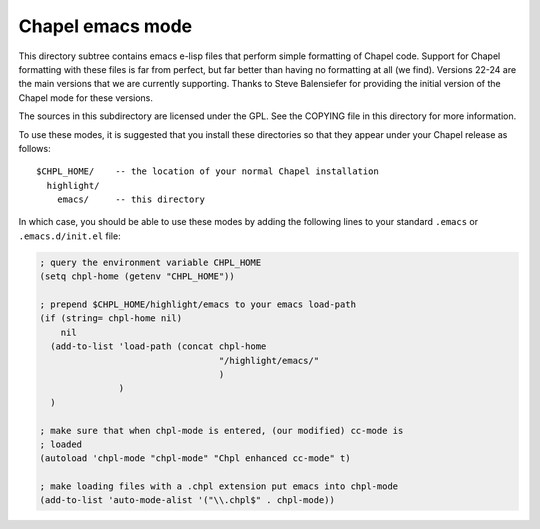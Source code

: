 =================
Chapel emacs mode
=================

This directory subtree contains emacs e-lisp files that perform simple
formatting of Chapel code.  Support for Chapel formatting with these
files is far from perfect, but far better than having no formatting at
all (we find).  Versions 22-24 are the main versions that we are
currently supporting. Thanks to Steve Balensiefer for providing the
initial version of the Chapel mode for these versions.

The sources in this subdirectory are licensed under the GPL.  See the
COPYING file in this directory for more information.

To use these modes, it is suggested that you install these directories
so that they appear under your Chapel release as follows::

   $CHPL_HOME/    -- the location of your normal Chapel installation
     highlight/
       emacs/     -- this directory

In which case, you should be able to use these modes by adding the
following lines to your standard ``.emacs`` or ``.emacs.d/init.el`` file:


.. code-block:: emacs-lisp

    ; query the environment variable CHPL_HOME
    (setq chpl-home (getenv "CHPL_HOME"))

    ; prepend $CHPL_HOME/highlight/emacs to your emacs load-path
    (if (string= chpl-home nil)
        nil
      (add-to-list 'load-path (concat chpl-home
                                      "/highlight/emacs/"
                                      )
                   )
      )

    ; make sure that when chpl-mode is entered, (our modified) cc-mode is
    ; loaded
    (autoload 'chpl-mode "chpl-mode" "Chpl enhanced cc-mode" t)

    ; make loading files with a .chpl extension put emacs into chpl-mode
    (add-to-list 'auto-mode-alist '("\\.chpl$" . chpl-mode))

